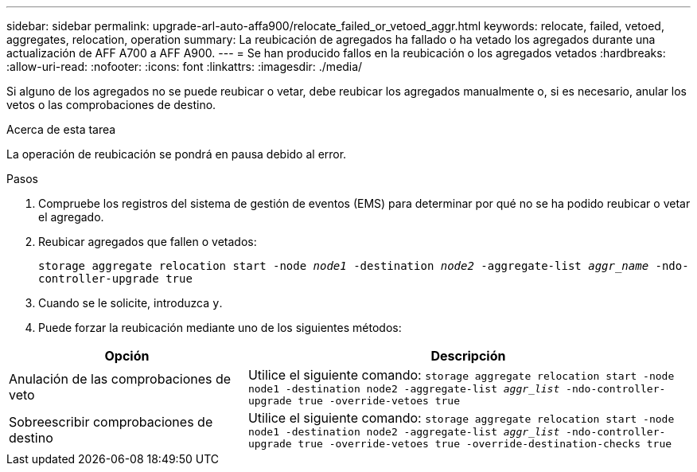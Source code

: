 ---
sidebar: sidebar 
permalink: upgrade-arl-auto-affa900/relocate_failed_or_vetoed_aggr.html 
keywords: relocate, failed, vetoed, aggregates, relocation, operation 
summary: La reubicación de agregados ha fallado o ha vetado los agregados durante una actualización de AFF A700 a AFF A900. 
---
= Se han producido fallos en la reubicación o los agregados vetados
:hardbreaks:
:allow-uri-read: 
:nofooter: 
:icons: font
:linkattrs: 
:imagesdir: ./media/


[role="lead"]
Si alguno de los agregados no se puede reubicar o vetar, debe reubicar los agregados manualmente o, si es necesario, anular los vetos o las comprobaciones de destino.

.Acerca de esta tarea
La operación de reubicación se pondrá en pausa debido al error.

.Pasos
. Compruebe los registros del sistema de gestión de eventos (EMS) para determinar por qué no se ha podido reubicar o vetar el agregado.
. Reubicar agregados que fallen o vetados:
+
`storage aggregate relocation start -node _node1_ -destination _node2_ -aggregate-list _aggr_name_ -ndo-controller-upgrade true`

. Cuando se le solicite, introduzca `y`.
. Puede forzar la reubicación mediante uno de los siguientes métodos:


[cols="35,65"]
|===
| Opción | Descripción 


| Anulación de las comprobaciones de veto | Utilice el siguiente comando:
`storage aggregate relocation start -node node1 -destination node2 -aggregate-list _aggr_list_ -ndo-controller-upgrade true -override-vetoes true` 


| Sobreescribir comprobaciones de destino | Utilice el siguiente comando:
`storage aggregate relocation start -node node1 -destination node2 -aggregate-list _aggr_list_ -ndo-controller-upgrade true -override-vetoes true -override-destination-checks true` 
|===